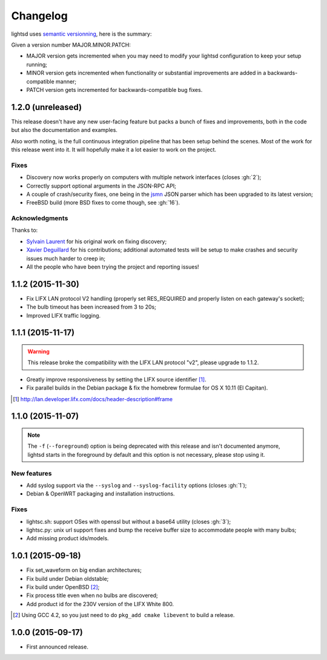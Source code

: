 Changelog
=========

lightsd uses `semantic versionning <http://semver.org/>`_, here is the summary:

Given a version number MAJOR.MINOR.PATCH:

- MAJOR version gets incremented when you may need to modify your lightsd
  configuration to keep your setup running;
- MINOR version gets incremented when functionality or substantial improvements
  are added in a backwards-compatible manner;
- PATCH version gets incremented for backwards-compatible bug fixes.

1.2.0 (unreleased)
------------------

This release doesn't have any new user-facing feature but packs a bunch of fixes
and improvements, both in the code but also the documentation and examples.

Also worth noting, is the full continuous integration pipeline that has been
setup behind the scenes. Most of the work for this release went into it. It will
hopefully make it a lot easier to work on the project.

Fixes
~~~~~

- Discovery now works properly on computers with multiple network interfaces
  (closes :gh:`2`);
- Correctly support optional arguments in the JSON-RPC API;
- A couple of crash/security fixes, one being in the jsmn_ JSON parser which has
  been upgraded to its latest version;
- FreeBSD build (more BSD fixes to come though, see :gh:`16`).

.. _jsmn: https://github.com/zserge/jsmn

Acknowledgments
~~~~~~~~~~~~~~~

Thanks to:

- `Sylvain Laurent`_ for his original work on fixing discovery;
- `Xavier Deguillard`_ for his contributions; additional automated tests will be
  setup to make crashes and security issues much harder to creep in;
- All the people who have been trying the project and reporting issues!

.. _Sylvain Laurent: https://github.com/Magicking/
.. _Xavier Deguillard: https://github.com/Rip-Rip

1.1.2 (2015-11-30)
------------------

- Fix LIFX LAN protocol V2 handling (properly set RES_REQUIRED and properly
  listen on each gateway's socket);
- The bulb timeout has been increased from 3 to 20s;
- Improved LIFX traffic logging.

1.1.1 (2015-11-17)
------------------

.. warning::

   This release broke the compatibility with the LIFX LAN protocol "v2", please
   upgrade to 1.1.2.

- Greatly improve responsiveness by setting the LIFX source identifier [#]_.
- Fix parallel builds in the Debian package & fix the homebrew formulae for OS X
  10.11 (El Capitan).

.. [#] http://lan.developer.lifx.com/docs/header-description#frame

1.1.0 (2015-11-07)
------------------

.. note::

   The ``-f`` (``--foreground``) option is being deprecated with this release
   and isn't documented anymore, lightsd starts in the foreground by default and
   this option is not necessary, please stop using it.

New features
~~~~~~~~~~~~

- Add syslog support via the ``--syslog`` and ``--syslog-facility`` options
  (closes :gh:`1`);
- Debian & OpenWRT packaging and installation instructions.

Fixes
~~~~~

- lightsc.sh: support OSes with openssl but without a base64 utility (closes
  :gh:`3`);
- lightsc.py: unix url support fixes and bump the receive buffer size to
  accommodate people with many bulbs;
- Add missing product ids/models.

1.0.1 (2015-09-18)
------------------

- Fix set_waveform on big endian architectures;
- Fix build under Debian oldstable;
- Fix build under OpenBSD [#]_;
- Fix process title even when no bulbs are discovered;
- Add product id for the 230V version of the LIFX White 800.

.. [#] Using GCC 4.2, so you just need to do ``pkg_add cmake libevent`` to
       build a release.

1.0.0 (2015-09-17)
------------------

- First announced release.

.. vim: set tw=80 spelllang=en spell:

